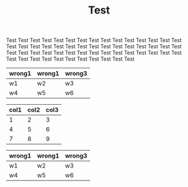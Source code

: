 #+TITLE: Test

Test Test Test Test Test Test Test Test Test Test Test Test Test Test
Test Test Test Test Test Test Test Test Test Test Test Test Test Test
Test Test Test Test Test Test Test Test Test Test Test Test Test Test
Test Test Test Test Test Test Test Test Test Test Test Test Test Test

#+name: dummy
| wrong1 | wrong1 | wrong3 |
|--------+--------+--------|
| w1     | w2     | w3     |
| w4     | w5     | w6     |


#+name: table6
| col1 | col2 | col3 |
|------+------+------|
|    1 |    2 |    3 |
|    4 |    5 |    6 |
|    7 |    8 |    9 |
|------+------+------|


#+name: dummy2
| wrong1 | wrong1 | wrong3 |
|--------+--------+--------|
| w1     | w2     | w3     |
| w4     | w5     | w6     |
